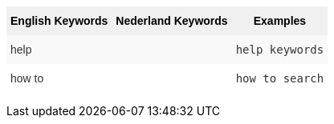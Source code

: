 +++<style type="text/css">+++
.tg  {border-collapse:collapse;border-spacing:0;border:none;border-color:#ccc;}
.tg td{font-family:Arial, sans-serif;font-size:14px;padding:10px 5px;border-style:solid;border-width:0px;overflow:hidden;word-break:normal;border-color:#ccc;color:#333;background-color:#fff;}
.tg th{font-family:Arial, sans-serif;font-size:14px;font-weight:normal;padding:10px 5px;border-style:solid;border-width:0px;overflow:hidden;word-break:normal;border-color:#ccc;color:#333;background-color:#f0f0f0;}
.tg .tg-k64o{background-color:#f0f0f0;color:#000;font-weight:bold;border-color:inherit;vertical-align:top}
.tg .tg-dc35{background-color:#f9f9f9;border-color:inherit;vertical-align:top}
.tg .tg-us36{border-color:inherit;vertical-align:top}
+++</style>+++
+++<table class="tg">+++
  +++<tr>+++
    +++<th class="tg-k64o">+++English Keywords+++</th>+++
    +++<th class="tg-k64o">+++Nederland Keywords+++</th>+++
    +++<th class="tg-k64o">+++Examples+++</th>+++
  +++</tr>+++
  +++<tr>+++
    +++<td class="tg-dc35">+++help+++</td>+++
    +++<td class="tg-dc35">++++++</td>+++
    +++<td class="tg-dc35">++++++<code>+++help keywords+++</code>++++++</td>+++
  +++</tr>+++
  +++<tr>+++
    +++<td class="tg-us36">+++how to+++</td>+++
    +++<td class="tg-us36">++++++</td>+++
    +++<td class="tg-us36">++++++<code>+++how to search+++</code>++++++</td>+++
  +++</tr>+++
+++</table>+++
